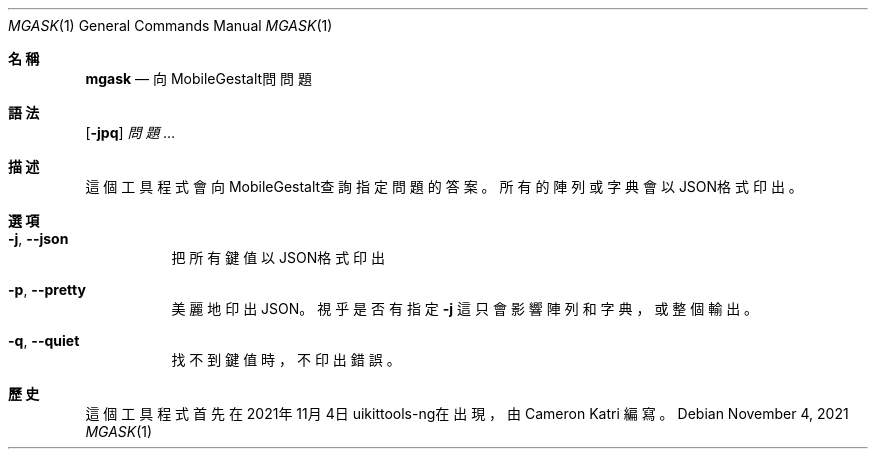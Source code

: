 .\"-
.\" 版權所有 (c) 2020-2021 ProcursusTeam
.\" SPDX-License-Identifier: BSD-4-Clause
.\"
.Dd November 4, 2021
.Dt MGASK 1
.Os
.Sh 名稱
.Nm mgask
.Nd 向MobileGestalt問問題
.Sh 語法
.Nm
.Op Fl jpq
.Ar 問題…
.Sh 描述
這個
.Nm
工具程式會向MobileGestalt查詢指定問題的答案。
所有的陣列或字典會以JSON格式印出。
.Sh 選項
.Bl -tag -width indent
.It Fl j , -json
把所有鍵值以JSON格式印出
.It Fl p , -pretty
美麗地印出JSON。
視乎是否有指定
.Fl j
這只會影響陣列和字典，或整個輸出。
.It Fl q , -quiet
找不到鍵值時，不印出錯誤。
.El
.Sh 歷史
這個
.Nm
工具程式首先在2021年11月4日uikittools-ng在出現，由
.An Cameron Katri
編寫。
